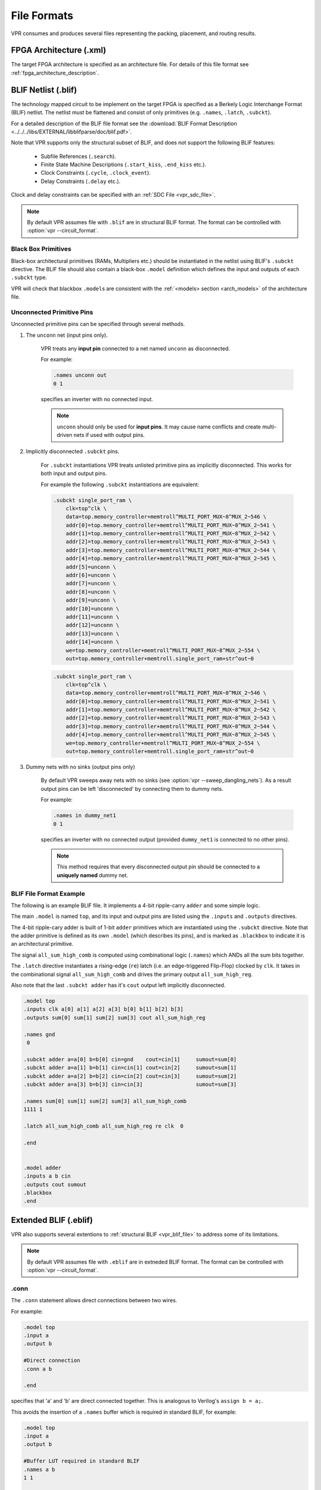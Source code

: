 .. _vpr_file_formats:

File Formats
============
VPR consumes and produces several files representing the packing, placement, and routing results.

FPGA Architecture (.xml)
--------------------------
The target FPGA architecture is specified as an architecture file.
For details of this file format see :ref:`fpga_architecture_description`.

.. _vpr_blif_file:

BLIF Netlist (.blif)
--------------------------
The technology mapped circuit to be implement on the target FPGA is specified as a Berkely Logic Interchange Format (BLIF) netlist.
The netlist must be flattened and consist of only primitives (e.g. ``.names``, ``.latch``, ``.subckt``).

For a detailed description of the BLIF file format see the :download:`BLIF Format Description <../../../libs/EXTERNAL/libblifparse/doc/blif.pdf>`.

Note that VPR supports only the structural subset of BLIF, and does not support the following BLIF features:

 * Subfile References (``.search``).
 * Finite State Machine Descriptions (``.start_kiss``, ``.end_kiss`` etc.).
 * Clock Constraints (``.cycle``, ``.clock_event``).
 * Delay Constraints (``.delay`` etc.).

Clock and delay constraints can be specified with an :ref:`SDC File <vpr_sdc_file>`.

.. note:: By default VPR assumes file with ``.blif`` are in structural BLIF format. The format can be controlled with :option:`vpr --circuit_format`.

Black Box Primitives
~~~~~~~~~~~~~~~~~~~~
Black-box architectural primitives (RAMs, Multipliers etc.) should be instantiated in the netlist using BLIF's ``.subckt`` directive.
The BLIF file should also contain a black-box ``.model`` definition which defines the input and outputs of each ``.subckt`` type.

VPR will check that blackbox ``.model``\s are consistent with the :ref:`<models> section <arch_models>` of the architecture file.

Unconnected Primitive Pins
~~~~~~~~~~~~~~~~~~~~~~~~~~
Unconnected primitive pins can be specified through several methods.

#. The ``unconn`` net (input pins only).

    VPR treats any **input pin** connected to a net named ``unconn`` as disconnected.

    For example:

    .. code-block:: none

        .names unconn out
        0 1

    specifies an inverter with no connected input.

    .. note:: ``unconn`` should only be used for **input pins**. It may cause name conflicts and create multi-driven nets if used with output pins.

#. Implicitly disconnected ``.subckt`` pins.

    For ``.subckt`` instantiations VPR treats unlisted primitive pins as implicitly disconnected.
    This works for both input and output pins.

    For example the following ``.subckt`` instantiations are equivalent:

    .. code-block:: none

        .subckt single_port_ram \
            clk=top^clk \
            data=top.memory_controller+memtroll^MULTI_PORT_MUX~8^MUX_2~546 \
            addr[0]=top.memory_controller+memtroll^MULTI_PORT_MUX~8^MUX_2~541 \
            addr[1]=top.memory_controller+memtroll^MULTI_PORT_MUX~8^MUX_2~542 \
            addr[2]=top.memory_controller+memtroll^MULTI_PORT_MUX~8^MUX_2~543 \
            addr[3]=top.memory_controller+memtroll^MULTI_PORT_MUX~8^MUX_2~544 \
            addr[4]=top.memory_controller+memtroll^MULTI_PORT_MUX~8^MUX_2~545 \
            addr[5]=unconn \
            addr[6]=unconn \
            addr[7]=unconn \
            addr[8]=unconn \
            addr[9]=unconn \
            addr[10]=unconn \
            addr[11]=unconn \
            addr[12]=unconn \
            addr[13]=unconn \
            addr[14]=unconn \
            we=top.memory_controller+memtroll^MULTI_PORT_MUX~8^MUX_2~554 \
            out=top.memory_controller+memtroll.single_port_ram+str^out~0

    .. code-block:: none

        .subckt single_port_ram \
            clk=top^clk \
            data=top.memory_controller+memtroll^MULTI_PORT_MUX~8^MUX_2~546 \
            addr[0]=top.memory_controller+memtroll^MULTI_PORT_MUX~8^MUX_2~541 \
            addr[1]=top.memory_controller+memtroll^MULTI_PORT_MUX~8^MUX_2~542 \
            addr[2]=top.memory_controller+memtroll^MULTI_PORT_MUX~8^MUX_2~543 \
            addr[3]=top.memory_controller+memtroll^MULTI_PORT_MUX~8^MUX_2~544 \
            addr[4]=top.memory_controller+memtroll^MULTI_PORT_MUX~8^MUX_2~545 \
            we=top.memory_controller+memtroll^MULTI_PORT_MUX~8^MUX_2~554 \
            out=top.memory_controller+memtroll.single_port_ram+str^out~0


#. Dummy nets with no sinks (output pins only)

    By default VPR sweeps away nets with no sinks (see :option:`vpr --sweep_dangling_nets`). As a result output pins can be left 'disconnected' by connecting them to dummy nets.

    For example:

    .. code-block:: none

        .names in dummy_net1
        0 1

    specifies an inverter with no connected output (provided ``dummy_net1`` is connected to no other pins).

    .. note:: This method requires that every disconnected output pin should be connected to a **uniquely named** dummy net.

BLIF File Format Example
~~~~~~~~~~~~~~~~~~~~~~~~
The following is an example BLIF file. It implements a 4-bit ripple-carry ``adder`` and some simple logic.

The main ``.model`` is named ``top``, and its input and output pins are listed using the ``.inputs`` and ``.outputs`` directives.

The 4-bit ripple-cary adder is built of 1-bit ``adder`` primitives which are instantiated using the ``.subckt`` directive.
Note that the adder primitive is defined as its own ``.model`` (which describes its pins), and is marked as ``.blackbox`` to indicate it is an architectural primitive.

The signal ``all_sum_high_comb`` is computed using combinational logic (``.names``) which ANDs all the sum bits together.

The ``.latch`` directive instantiates a rising-edge (``re``) latch (i.e. an edge-triggered Flip-Flop) clocked by ``clk``.
It takes in the combinational signal ``all_sum_high_comb`` and drives the primary output ``all_sum_high_reg``.

Also note that the last ``.subckt adder`` has it's ``cout`` output left implicitly disconnected.

.. code-block:: none

    .model top
    .inputs clk a[0] a[1] a[2] a[3] b[0] b[1] b[2] b[3]
    .outputs sum[0] sum[1] sum[2] sum[3] cout all_sum_high_reg

    .names gnd
     0

    .subckt adder a=a[0] b=b[0] cin=gnd    cout=cin[1]     sumout=sum[0]
    .subckt adder a=a[1] b=b[1] cin=cin[1] cout=cin[2]     sumout=sum[1]
    .subckt adder a=a[2] b=b[2] cin=cin[2] cout=cin[3]     sumout=sum[2]
    .subckt adder a=a[3] b=b[3] cin=cin[3]                 sumout=sum[3]

    .names sum[0] sum[1] sum[2] sum[3] all_sum_high_comb
    1111 1

    .latch all_sum_high_comb all_sum_high_reg re clk  0

    .end


    .model adder
    .inputs a b cin
    .outputs cout sumout
    .blackbox
    .end

.. _vpr_eblif_file:

Extended BLIF (.eblif)
----------------------
VPR also supports several extentions to :ref:`structural BLIF <vpr_blif_file>` to address some of its limitations.

.. note:: By default VPR assumes file with ``.eblif`` are in extneded BLIF format. The format can be controlled with :option:`vpr --circuit_format`.

.conn
~~~~~
The ``.conn`` statement allows direct connections between two wires.

For example:

.. code-block:: none

    .model top
    .input a
    .output b

    #Direct connection
    .conn a b

    .end

specifies that 'a' and 'b' are direct connected together.
This is analogous to Verilog's ``assign b = a;``.

This avoids the insertion of a ``.names`` buffer which is required in standard BLIF, for example:

.. code-block:: none

    .model top
    .input a
    .output b

    #Buffer LUT required in standard BLIF
    .names a b
    1 1

    .end


.cname
~~~~~~
The ``.cname`` statement allows names to be specified for BLIF primitives (e.g. ``.latch``, ``.names``, ``.subckt``).


.. note:: ``.cname`` statements apply to the previous primitive instantiation.

For example:

.. code-block:: none

    .names a b c
    11 1
    .cname my_and_gate

Would name of the above ``.names`` instance ``my_and_gate``.

.param
~~~~~~
The ``.param`` statement allows parameters (e.g. primitive modes) to be tagged on BLIF primitives.

.. note:: ``.param`` statements apply to the previous primitive instantiation.

For example:

.. code-block:: none

    .subckt dsp a=a_in b=b_in cin=c_in cout=c_out s=sum_out
    .param mode adder

Would set the parameter ``mode`` of the above ``dsp`` ``.subckt`` to ``adder``.

``.param`` statements propagate to ``<parameter>`` elements in the packed netlist.

.attr
~~~~~
The ``.attr`` statement allows attributes (e.g. source file/line) to be tagged on BLIF primitives.

.. note:: ``.attr`` statements apply to the previous primitive instantiation.

For example:

.. code-block:: none

    .latch a_and_b dff_q re clk 0
    .attr src my_design.v:42

Would set the attribute ``src`` of the above ``.latch`` to ``my_design.v:42``.

``.attr`` statements propagate to ``<attribute>`` elements in the packed netlist.

Extended BLIF File Format Example
~~~~~~~~~~~~~~~~~~~~~~~~~~~~~~~~~

.. code-block:: none

    .model top
    .inputs a b clk
    .outputs o_dff

    .names a b a_and_b
    11 1
    .cname lut_a_and_b
    .param test_names_param "test_names_param_value"
    .attr test_names_attrib "test_names_param_attrib"

    .latch a_and_b dff_q re clk 0
    .cname my_dff
    .param test_latch_param "test_latch_param_value"
    .attr test_latch_attrib "test_latch_param_attrib"

    .conn dff_q o_dff

    .end

.. _vpr_sdc_file:

Timing Constraints (.sdc)
-------------------------
Timing constraints are specified using SDC syntax.
For a description of VPR's SDC support see :ref:`sdc_commands`.

.. note:: Use :option:`vpr --sdc_file` to specify the SDC file used by VPR.

Timing Constraints File Format Example
~~~~~~~~~~~~~~~~~~~~~~~~~~~~~~~~~~~~~~
See :ref:`sdc_examples`.

.. _vpr_net_file:
.. _vpr_pack_file:

Packed Netlist Format (.net)
----------------------------
The circuit .net file is an xml file that describes a post-packed user circuit.
It represents the user netlist in terms of the complex logic blocks of the target architecture.
This file is generated from the packing stage and used as input to the placement stage in VPR.

The .net file is constructed hierarchically using ``block`` tags.
The top level ``block`` tag contains the I/Os and complex logic blocks used in the user circuit.
Each child ``block`` tag of this top level tag represents a single complex logic block inside the FPGA.
The ``block`` tags within a complex logic block tag describes, hierarchically, the clusters/modes/primitives used internally within that logic block.

A ``block`` tag has the following attributes:

 * ``name``
    A name to identify this component of the FPGA.
    This name can be completely arbitrary except in two situations.
    First, if this is a primitive (leaf) block that implements an atom in the input technology-mapped netlist (eg. LUT, FF, memory slice, etc), then the name of this block must match exactly with the name of the atom in that netlist so that one can later identify that mapping.
    Second, if this block is not used, then it should be named with the keyword open.
    In all other situations, the name is arbitrary.

 * ``instance``
    The phyiscal block in the FPGA architecture that the current block represents.
    Should be of format: architecture_instance_name[instance #].
    For example, the 5th index BLE in a CLB should have ``instance="ble[5]"``

 * ``mode``
    The mode the block is operating in.

A block connects to other blocks via pins which are organized based on a hierarchy.
All block tags contains the children tags: inputs, outputs, clocks.
Each of these tags in turn contain port tags.
Each port tag has an attribute name that matches with the name of a corresponding port in the FPGA architecture.
Within each port tag is a list of named connections where the first name corresponds to pin 0, the next to pin 1, and so forth.
The names of these connections use the following format:

#. Unused pins are identified with the keyword open.
#. The name of an input pin to a complex logic block is the same as the name of the net using that pin.
#. The name of an output pin of a primitve (leaf block) is the same as the name of the net using that pin.
#. The names of all other pins are specified by describing their immediate drivers.  This format is ``[name_of_immediate_driver_block].[port_name][pin#]->interconnect_name``.

For primitives with equivalent inputs VPR may rotate the input pins.
The resulting rotation is specified with the ``<port_rotation_map>`` tag.
For example, consider a netlist contains a 2-input LUT named ``c``, which is implemented in a 5-LUT:

.. code-block:: xml
    :caption: Example of ``<port_rotation_map>`` tag.
    :linenos:

    ...
    <block name="c" instance="lut[0]">
        <inputs>
            <port name="in">open open lut5.in[2]->direct:lut5  open lut5.in[4]->direct:lut5  </port>
            <port_rotation_map name="in">open open 1 open 0 </port_rotation_map>
        </inputs>
        <outputs>
            <port name="out">c </port>
        </outputs>
        <clocks>
        </clocks>
    </block>
    ...

In the original netlist the two LUT inputs were connected to pins at indicies 0 and 1 (the only input pins).
However during clustering the inputs were rotated, and those nets now connect to the pins at indicies 2 and 4 (line 4).
The ``<port_rotation_map>`` tag specified the port name it applies to (``name`` attribute), and its contents lists the pin indicies each pin in the port list is associated with in the original netlist (i.e. the pins ``lut5.in[2]->direct:lut5`` and ``lut5.in[4]->direct:lut5`` respectively correspond to indicies 1 and 0 in the original netlist).

.. note:: Use :option:`vpr --net_file` to override the default net file name.

Packing File Format Example
~~~~~~~~~~~~~~~~~~~~~~~~~~~

The following is an example of what a .net file would look like.
In this circuit there are 3 inputs (pa, pb, pc) and 4 outputs (out:pd, out:pe, out:pf, out:pg).
The io pad is set to inpad mode and is driven by the inpad:

.. code-block:: xml
    :caption: Example packed netlist file (trimmed for brevity).
    :linenos:

    <block name="b1.net" instance="FPGA_packed_netlist[0]">
        <inputs>
                pa pb pc
        </inputs>

        <outputs>
                out:pd out:pe out:pf out:pg
        </outputs>

        <clocks>
        </clocks>

        <block name="pa" instance="io[0]" mode="inpad">
                <inputs>
                        <port name="outpad">open </port>
                </inputs>

                <outputs>
                        <port name="inpad">inpad[0].inpad[0]->inpad  </port>
                </outputs>

                <clocks>
                        <port name="clock">open </port>
                </clocks>

                <block name="pa" instance="inpad[0]">
                        <inputs>
                        </inputs>

                        <outputs>
                                <port name="inpad">pa </port>
                        </outputs>

                        <clocks>
                        </clocks>

                        <attributes>
                                <attribute name="vccio">3.3</attribute>
                        </attributes>

                        <parameters>
                                <parameter name="iostandard">LVCMOS33</parameter>
                        </parameters>
                </block>
        </block>
    ...

.. _vpr_place_file:

Placement File Format (.place)
------------------------------
The first line of the placement file lists the netlist (.net) and architecture (.xml) files used to create this placement.
This information is used to ensure you are warned if you accidentally route this placement with a different architecture or netlist file later.
The second line of the file gives the size of the logic block array used by this placement.
All the following lines have the format::

    block_name    x        y   subblock_number

The ``block_name`` is the name of this block, as given in the input .net formatted netlist.
``x`` and ``y`` are the row and column in which the block is placed, respectively.

.. note:: The blocks in a placement file can be listed in any order.

The ``subblock number`` is meaningful only for I/O pads.
Since we can have more than one pad in a row or column when io_rat is set to be greater than 1 in the architecture file, the subblock number specifies which of the several possible pad locations in row x and column y contains this pad.
Note that the first pads occupied at some (x, y) location are always those with the lowest subblock numbers -- i.e. if only one pad at (x, y) is used, the subblock number of the I/O placed there will be zero.
For CLBs, the subblock number is always zero.

The placement files output by VPR also include (as a comment) a fifth field:  the block number.
This is the internal index used by VPR to identify a block -- it may be useful to know this index if you are modifying VPR and trying to debug something.

.. _fig_fpga_coord_system:

.. figure:: fpga_coordinate_system.*

    FPGA co-ordinate system.

:numref:`fig_fpga_coord_system` shows the coordinate system used by VPR for a small 2 x 2 CLB FPGA.
The number of CLBs in the x and y directions are denoted by ``nx`` and ``ny``, respectively.
CLBs all go in the area with x between ``1`` and ``nx`` and y between ``1`` and ``ny``, inclusive.
All pads either have x equal to ``0`` or ``nx + 1`` or y equal to ``0`` or ``ny + 1``.

.. note:: Use :option:`vpr --place_file` to override the default place file name.

Placement File Format Example
~~~~~~~~~~~~~~~~~~~~~~~~~~~~~
An example placement file is:

.. code-block:: none
    :caption: Example placement file.
    :linenos:

    Netlist file: xor5.net   Architecture file: sample.xml
    Array size: 2 x 2 logic blocks

    #block name x       y       subblk  block number
    #---------- --      --      ------- -----------
    a           0       1       0       #0  -- NB: block number is a comment.
    b           1       0       0       #1
    c           0       2       1       #2
    d           1       3       0       #3
    e           1       3       1       #4
    out:xor5    0       2       0       #5
    xor5        1       2       0       #6
    [1]         1       1       0       #7


.. _vpr_route_file:

Routing File Format (.route)
----------------------------
The first line of the routing file gives the array size, ``nx`` x ``ny``.
The remainder of the routing file lists the global or the detailed routing for each net, one by one.
Each routing begins with the word net, followed by the net index used internally by VPR to identify the net and, in brackets, the name of the net given in the netlist file.
The following lines define the routing of the net.
Each begins with a keyword that identifies a type of routing segment.
The possible keywords are ``SOURCE`` (the source of a certain output pin class), ``SINK`` (the sink of a certain input pin class), ``OPIN`` (output pin), ``IPIN`` (input pin), ``CHANX`` (horizontal channel), and ``CHANY`` (vertical channel).
Each routing begins on a ``SOURCE`` and ends on a ``SINK``.
In brackets after the keyword is the (x, y) location of this routing resource.
Finally, the pad number (if the ``SOURCE``, ``SINK``, ``IPIN`` or ``OPIN`` was on an I/O pad), pin number (if the ``IPIN`` or ``OPIN`` was on a clb), class number (if the ``SOURCE`` or ``SINK`` was on a clb) or track number (for ``CHANX`` or ``CHANY``) is listed -- whichever one is appropriate.
The meaning of these numbers should be fairly obvious in each case.
If we are attaching to a pad, the pad number given for a resource is the subblock number defining to which pad at location (x, y) we are attached.
See :numref:`fig_fpga_coord_system` for a diagram of the coordinate system used by VPR.
In a horizontal channel (``CHANX``) track ``0`` is the bottommost track, while in a vertical channel (``CHANY``) track ``0`` is the leftmost track.
Note that if only global routing was performed the track number for each of the ``CHANX`` and ``CHANY`` resources listed in the routing will be ``0``, as global routing does not assign tracks to the various nets.

For an N-pin net, we need N-1 distinct wiring “paths” to connect all the pins.
The first wiring path will always go from a ``SOURCE`` to a ``SINK``.
The routing segment listed immediately after the ``SINK`` is the part of the existing routing to which the new path attaches.

.. note:: It is important to realize that the first pin after a ``SINK`` is the connection into the already specified routing tree; when computing routing statistics be sure that you do not count the same segment several times by ignoring this fact.

.. note:: Use :option:`vpr --route_file` to override the default route file name.

Routing File Format Examples
~~~~~~~~~~~~~~~~~~~~~~~~~~~~
An example routing for one net is listed below:

.. code-block:: none
    :caption: Example routing for a non-global net.
    :linenos:

    Net 5 (xor5)

    Node:  1   SOURCE (1,2)  Class: 1  Switch: 1       # Source for pins of class 1.
    Node:  2   OPIN (1,2)    Pin: 4    clb.O[12]  Switch:0   #Output pin the O port of clb block, pin number 12
    Node:  4   CHANX (1,1) to (4,1)  Track: 1  Switch: 1
    Node:  6   CHANX (4,1) to (7,1)  Track: 1  Switch: 1
    Node:  8   IPIN (7,1)  Pin: 0  clb.I[0]  Switch: 2
    Node:  9   SINK (7,1)  Class: 0  Switch: -1      # Sink for pins of class 0 on a clb.
    Node:  4   CHANX (7,1) to (10,1)  Track: 1  Switch: 1      # Note:  Connection to existing routing!
    Node:  5   CHANY (10,1) to (10,4)  Track: 1  Switch: 0
    Node:  4   CHANX (10,4) to (13,4)  Track: 1  Switch: 1
    Node:  10  CHANX (13,4) to (16,4)  Track: 1  Switch: 1
    Node:  11  IPIN (16,4)  Pad: 1  clb.I[1]  Switch: 2
    Node:  12  SINK (16,4)  Pad: 1  Switch: -1      # This sink is an output pad at (16,4), subblock 1.


Nets which are specified to be global in the netlist file (generally clocks) are not routed.
Instead, a list of the blocks (name and internal index) which this net must connect is printed out.
The location of each block and the class of the pin to which the net must connect at each block is also printed.
For clbs, the class is simply whatever class was specified for that pin in the architecture input file.
For pads the pinclass is always -1; since pads do not have logically-equivalent pins, pin classes are not needed.
An example listing for a global net is given below.

.. code-block:: none
    :caption: Example routing for a global net.
    :linenos:

    Net 146 (pclk): global net connecting:
    Block pclk (#146) at (1,0), pinclass -1
    Block pksi_17_ (#431) at (3,26), pinclass 2
    Block pksi_185_ (#432) at (5,48), pinclass 2
    Block n_n2879 (#433) at (49,23), pinclass 2

.. _vpr_route_resource_file:

Routing Resource Graph File Format (.xml)
-----------------------------------------
The routing resource graph (rr graph) file is an XML file that describes the routing resources within the FPGA.
This file is generated through the last stage of the rr graph generation during routing with the final channel width.
When reading in rr graph from an external file, the rr graph is used during the placement and routing section of VPR.
The file is constructed using tags. The top level is the ``rr_graph`` tag.
This tag contains all the channel, switches, segments, block, grid, node, and edge information of the FPGA.
It is important to keep all the values as high precision as possible. Sensitive values include capacitance and Tdel. As default, these values are printed out with a precision of 30 digits.
Each of these sections are separated into separate tags as described below.

.. note:: Use :option:`vpr --read_rr_graph` to specify an RR graph file to be load.
.. note:: Use :option:`vpr --write_rr_graph` to specify where the RR graph should be written.

Top Level Tags
~~~~~~~~~~~~~~~~~~~~~~~~~~~

The first tag in all rr graph files is the ``<rr_graph>`` tag that contains detailed subtags for each catagory in the rr graph.
Each tag has their subsequent subtags that describes one entity. For example, ``<segments>`` includes all the segments in the graph where each ``<segment>`` tag outlines one type of segment.

The ``rr_graph`` tag contains the following tags:

* ``<channels>``
        * ``<channel>``content``</channel>``
* ``<switches>``
        * ``<switch>``content``</switch>``
* ``<segments>``
        * ``<segment>``content``</segment>``
* ``<block_types>``
        * ``<block_type>``content``</block_type>``
* ``<grid>``
        * ``<grid_loc>``content``</grid_loc>``
* ``<rr_nodes>``
        * ``<node>``content``</node>``
* ``<rr_edges>``
        * ``<edge>``content``</edge>``

.. note:: The rr graph is based on the architecture, so more detailed description of each section of the rr graph can be found at :ref:`FPGA architecture description <fpga_architecture_description>`

Detailed Tag Information
~~~~~~~~~~~~~~~~~~~~~~~~~~~

Channel
^^^^^^^

The channel information is contained within the ``channels`` subtag. This describes the minimum and maximum channel width within the architecture. Each ``channels`` tag has the following subtags:

.. rrgraph:tag:: <channel chan_width_max="int" x_min="int" y_min="int" x_max="int" y_max="int"/>

    This is a required subtag that contains information about the general channel width information. This stores the channel width between x or y directed channels.

    :req_param chan_width_max:
        Stores the maximum channel width value of x or y channels.

    :req_param x_min y_min x_max y_max:
        Stores the minimum and maximum value of x and y coordinate within the lists.

.. rrgraph:tag:: <x_list index="int" info="int"/>  <y_list index="int" info="int"/>

        These are a required subtags that lists the contents of an x_list and y_list array which stores the width of each channel. The x_list array size as large as the size of the y dimension of the FPGA itself while the y_list has the size of the x_dimension. This x_list tag is repeated for each index within the array.

    :req_param index:
        Describes the index within the array.

    :req_param info:
        The width of each channel. The minimum is one track per channel.
        The input and output channels are io_rat * maximum in interior tracks wide.
        The channel distributions read from the architecture file are scaled by a constant factor.

Switches
^^^^^^^^

A ``switches`` tag contains all the switches and its information within the FPGA. It should be noted that for values such as capacitance, Tdel, and sizing info all have high precision. This ensures a more accurate calculation when reading in the routing resource graph. Each switch tag has a ``switch`` subtag.

.. rrgraph:tag:: <switch id="int" name="unique_identifier" type="{mux|tristate|pass_gate|short|buffer}">

    :req_param id:
        A unique identifier for that type of switch.

    :req_param name:
        An optional general identifier for the switch.

    :req_param type:
        See :ref:`architecture switch description <arch_switches>`.

.. rrgraph:tag:: <timing R="float" cin="float" Cout="float" Tdel="float/>

        This optional subtag contains information used for timing analysis. Without it, the program assums all subtags to contain a value of 0.

    :opt_param R, Cin, Cout:
        The resistance, input capacitance and output capacitance of the switch.

    :opt_param Tdel:
        Switch's intrinsic delay. It can be outlined that the delay through an unloaded switch is Tdel + R * Cout.

.. rrgraph:tag:: <sizing mux_trans_size="int" buf_size="float"/>

        The sizing information contains all the information needed for area calculation.

    :req_param mux_trans_size:
        The area of each transistor in the segment's driving mux. This is measured in minimum width transistor units.

    :req_param buf_size:
        The area of the buffer. If this is set to zero, the area is calculated from the resistance.

Segments
^^^^^^^^

The ``segments`` tag contains all the segments and its information. Note again that the capacitance has a high decimal precision. Each segment is then enclosed in its own ``segment`` tag.

.. rrgraph:tag:: <segment id="int" name="unique_identifier">

    :req_param id:
        The index of this segment.

    :req_param name:
        The name of this segment.

.. rrgraph:tag:: <timing R_per_meter="float" C_per_meter="float">

        This optional tag defines the timing information of this segment.

    :opt_param R_per_meter, C_per_meter:
        The resistance and capacitance of a routing track, per unit logic block length.

Blocks
^^^^^^

The ``block_types`` tag outlines the information of a placeable complex logic block. This includes generation, pin classes, and pins within each block. Information here is checked to make sure it corresponds with the architecture. It contains the following subtags:

.. rrgraph:tag:: <block_type id="int" name="unique_identifier" width="int" height="int">

        This describes generation information about the block using the following attributes:

    :req_param id:
        The index of the type of the descriptor in the array. This is used for index referencing

    :req_param name:
        A unique identifier for this type of block. Note that an empty block type must be denoted ``"EMPTY"`` without the brackets ``<>`` to prevent breaking the xml format. Input and output blocks must be named "io". Other blocks can have any name.

    :req_param width, height:
        The width and height of a large block in grid tiles.

.. rrgraph:tag:: <pin_class type="pin_type">

        This optional subtag of ``block_type`` describes groups of pins in configurable logic blocks that share common properties.

    :req_param type:
        This describes whether the pin class is a driver or receiver. Valid inputs are ``OPEN``, ``OUTPUT``, and ``INPUT``.

.. rrgraph:tag:: <pin ptc="block_pin_index">name</pin>

        This required subtag of ``pin_class`` describes its pins.

    :req_param ptc:
        The index of the pin within the ``block_type``.

    :req_param name:
        Human readable pin name.

Grid
^^^^

The ``grid`` tag contains information about the grid of the FPGA. Information here is checked to make sure it corresponds with the architecture. Each grid tag has one subtag as outlined below:

.. rrgraph:tag:: <grid_loc x="int" y="int" block_type_id="int" width_offset="int" height_offset="int">

    :req_param x, y:
        The x and y  coordinate location of this grid tile.

    :req_param block_type_id:
        The index of the type of logic block that resides here.

    :req_param width_offset, height_offset:
        The number of grid tiles reserved based on the width and height of a block.

Nodes
^^^^^

The ``rr_nodes`` tag stores information about each node for the routing resource graph. These nodes describe each wire and each logic block pin as represented by nodes.

.. rrgraph:tag:: <node id="int" type="unique_type" direction="unique_direction" capacity="int">

    :req_param id:
        The index of the particular routing resource node

    :req_param type:
        Indicates whether the node is a wire or a logic block.
        Valid inputs for class types are { ``CHANX`` | ``CHANY`` | ``SOURCE`` | ``SINK`` | ``OPIN`` | ``IPIN`` }.
        Where ``CHANX`` and ``CHANY`` describe a horizontal and vertical channel.
        Sources and sinks describes where nets begin and end.
        ``OPIN`` represents an output pin and ``IPIN`` representd an input pin

    :opt_param direction:
        If the node represents a track (``CHANX`` or ``CHANY``), this field represents its direction as {``INC_DIR`` | ``DEC_DIR`` | ``BI_DIR``}.
        In other cases this attribute should not be specified.

    :req_param capacity:
        The number of routes that can use this node.

.. rrgraph:tag:: <loc xlow="int" ylow="int" xhigh="int" yhigh="int" side="{LEFT|RIGHT|TOP|BOTTOM}" ptc="int">

    Contains location information for this node. For pins or segments of length one, xlow = xhigh and ylow = yhigh.

    :req_param xlow, xhigh, ylow, yhigh:
        Integer coordinates of the ends of this routing source.

    :opt_param side:
        For ``IPIN`` and ``OPIN`` nodes specifies the side of the grid tile on which the node is located.
        Valid values are { ``LEFT`` | ``RIGHT`` | ``TOP`` | ``BOTTOM`` }.
        In other cases this attribute should not be specified.

    :req_param ptc:
        This is the pin, track, or class number that depends on the rr_node type.

.. rrgraph:tag:: <timing R="float" C="float">

    This optional subtag contains information used for timing analysis

    :req_param R:
        The resistance that goes through this node. This is only the metal resistance, it does not include the resistance of the switch that leads to another routing resource node.

    :req_param C:
        The total capacitance of this node. This includes the metal capacitance, input capacitance of all the switches hanging off the node, the output capacitance of all the switches to the node, and the connection box buffer capacitances that hangs off it.

.. rrgraph:tag:: <segment segment_id="int">

      This optional subtag describes the information of the segment that connects to the node.

    :req_param segment_id:
        This describes the index of the segment type. This value only applies to horizontal and vertical channel types. It can be left empty, or as -1 for other types of nodes.

Edges
^^^^^

The final subtag is the ``rr_edges`` tag that encloses information about all the edges between nodes. Each ``rr_edges`` tag contains multiple subtags:

.. rrgraph:tag:: <edge src_node="int" sink_node="int" switch_id="int"/>

    This subtag repeats every edge that connects nodes together in the graph.

    :req_param src_node, sink_node:
        The index for the source and sink node that this edge connects to.

    :req_param switch_id:
        The type of switch that connects the two nodes.

Routing Resource Graph Format Example
~~~~~~~~~~~~~~~~~~~~~~~~~~~~~~~~~~~~~

An example of what a generated routing resource graph file would look like is shown below:

.. code-block:: xml
    :caption: Example of a routing resource graph in XML format
    :linenos:

    <rr_graph tool_name="vpr" tool_version="82a3c72" tool_comment="Based on my_arch.xml">
        <channels>
            <channel chan_width_max="2" x_min="2" y_min="2" x_max="2" y_max="2"/>
            <x_list index="1" info="5"/>
            <x_list index="2" info="5"/>
            <y_list index="1" info="5"/>
            <y_list index="2" info="5"/>
        </channels>
        <switches>
            <switch id="0" name="my_switch" buffered="1"/>
                <timing R="100" Cin="1233-12" Cout="123e-12" Tdel="1e-9"/>
                <sizing mux_trans_size="2.32" buf_size="23.54"/>
            </switch>
        </switches>
        <segments>
            <segment id="0" name="L4"/>
                <timing R_per_meter="201.7" C_per_meter="18.110e-15"/>
            </segment>
        </segments>
        <block_types>
            <block_type id="0" name="io" width="1" height="1">
                <pin_class type="input">
                    <pin ptc="0">DATIN[0]</pin>
                    <pin ptc="1">DATIN[1]</pin>
                    <pin ptc="2">DATIN[2]</pin>
                    <pin ptc="3">DATIN[3]</pin>
                </pin_class>
                <pin_class type="output">
                    <pin ptc="4">DATOUT[0]</pin>
                    <pin ptc="5">DATOUT[1]</pin>
                    <pin ptc="6">DATOUT[2]</pin>
                    <pin ptc="7">DATOUT[3]</pin>
                </pin_class>
            </block_type>
            <block_type id="1" name="buf" width="1" height="1">
                <pin_class type="input">
                    <pin ptc="0">IN</pin>
                </pin_class>
                <pin_class type="output">
                    <pin ptc="1">OUT</pin>
                </pin_class>
            </block_type>
        </block_types>
        <grid>
            <grid_loc x="0" y="0" block_type_id="0" width_offset="0" height_offset="0"/>
            <grid_loc x="1" y="0" block_type_id="1" width_offset="0" height_offset="0"/>
        </grid>
        <rr_nodes>
            <node id="0" type="SOURCE" direction="NONE" capacity="1">
                <loc xlow="0" ylow="0" xhigh="0" yhigh="0" ptc="0"/>
                <timing R="0" C="0"/>
            </node>
            <node id="1" type="CHANX" direction="INC" capacity="1">
                <loc xlow="0" ylow="0" xhigh="2" yhigh="0" ptc="0"/>
                <timing R="100" C="12e-12"/>
                <segment segment_id="0"/>
            </node>
        </rr_nodes>
        <rr_edges>
            <edge src_node="0" sink_node="1" switch_id="0"/>
            <edge src_node="1" sink_node="2" switch_id="0"/>
        </rr_edges>
    </rr_graph>
.. _end:
